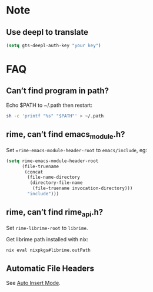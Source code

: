 * Note

** Use deepl to translate
#+begin_src emacs-lisp
(setq gts-deepl-auth-key "your key")
#+end_src

* FAQ

** Can’t find program in path?

Echo $PATH to ~/.path then restart:
#+begin_src bash
sh -c 'printf "%s" "$PATH"' > ~/.path
#+end_src

** rime, can’t find emacs_module.h?
Set ==rime-emacs-module-header-root= to =emacs/include=, eg:
#+begin_src emacs-lisp
(setq rime-emacs-module-header-root
      (file-truename
       (concat
        (file-name-directory
         (directory-file-name
          (file-truename invocation-directory)))
        "include")))
#+end_src

** rime, can’t find rime_api.h?
Set =rime-librime-root= to =librime=.

Get librime path installed with nix:
#+begin_src bash
nix eval nixpkgs#librime.outPath
#+end_src

** Automatic File Headers

See [[https://www.emacswiki.org/emacs/AutoInsertMode][Auto Insert Mode]].
